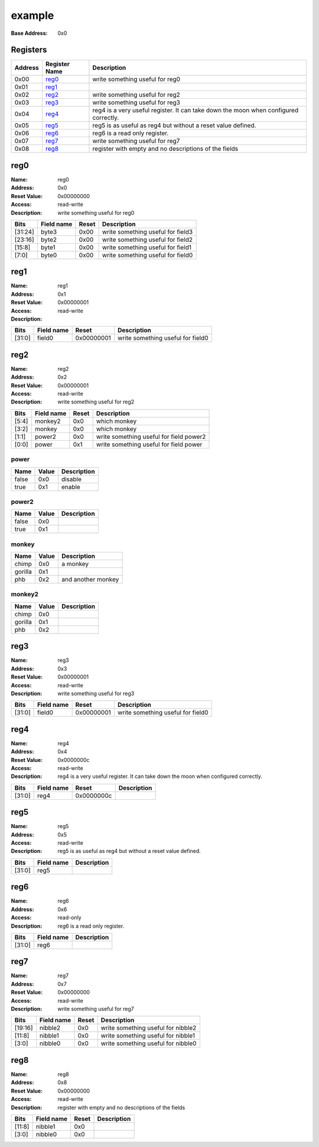 =======
example
=======

:Base Address: 0x0

Registers
---------

+-----------+-----------------+--------------------------------------------------------------------------------------+
| Address   | Register Name   | Description                                                                          |
+===========+=================+======================================================================================+
| 0x00      | reg0_           | write something useful for reg0                                                      |
+-----------+-----------------+--------------------------------------------------------------------------------------+
| 0x01      | reg1_           |                                                                                      |
+-----------+-----------------+--------------------------------------------------------------------------------------+
| 0x02      | reg2_           | write something useful for reg2                                                      |
+-----------+-----------------+--------------------------------------------------------------------------------------+
| 0x03      | reg3_           | write something useful for reg3                                                      |
+-----------+-----------------+--------------------------------------------------------------------------------------+
| 0x04      | reg4_           | reg4 is a very useful register. It can take down the moon when configured correctly. |
+-----------+-----------------+--------------------------------------------------------------------------------------+
| 0x05      | reg5_           | reg5 is as useful as reg4 but without a reset value defined.                         |
+-----------+-----------------+--------------------------------------------------------------------------------------+
| 0x06      | reg6_           | reg6 is a read only register.                                                        |
+-----------+-----------------+--------------------------------------------------------------------------------------+
| 0x07      | reg7_           | write something useful for reg7                                                      |
+-----------+-----------------+--------------------------------------------------------------------------------------+
| 0x08      | reg8_           | register with empty and no descriptions of the fields                                |
+-----------+-----------------+--------------------------------------------------------------------------------------+

reg0
----

:Name: reg0
:Address: 0x0
:Reset Value: 0x00000000
:Access: read-write
:Description: write something useful for reg0

+---------+--------------+---------+-----------------------------------+
| Bits    | Field name   | Reset   | Description                       |
+=========+==============+=========+===================================+
| [31:24] | byte3        | 0x00    | write something useful for field3 |
+---------+--------------+---------+-----------------------------------+
| [23:16] | byte2        | 0x00    | write something useful for field2 |
+---------+--------------+---------+-----------------------------------+
| [15:8]  | byte1        | 0x00    | write something useful for field1 |
+---------+--------------+---------+-----------------------------------+
| [7:0]   | byte0        | 0x00    | write something useful for field0 |
+---------+--------------+---------+-----------------------------------+

reg1
----

:Name: reg1
:Address: 0x1
:Reset Value: 0x00000001
:Access: read-write
:Description:

+--------+--------------+------------+-----------------------------------+
| Bits   | Field name   | Reset      | Description                       |
+========+==============+============+===================================+
| [31:0] | field0       | 0x00000001 | write something useful for field0 |
+--------+--------------+------------+-----------------------------------+

reg2
----

:Name: reg2
:Address: 0x2
:Reset Value: 0x00000001
:Access: read-write
:Description: write something useful for reg2

+--------+--------------+---------+-----------------------------------------+
| Bits   | Field name   | Reset   | Description                             |
+========+==============+=========+=========================================+
| [5:4]  | monkey2      | 0x0     | which monkey                            |
+--------+--------------+---------+-----------------------------------------+
| [3:2]  | monkey       | 0x0     | which monkey                            |
+--------+--------------+---------+-----------------------------------------+
| [1:1]  | power2       | 0x0     | write something useful for field power2 |
+--------+--------------+---------+-----------------------------------------+
| [0:0]  | power        | 0x1     | write something useful for field power  |
+--------+--------------+---------+-----------------------------------------+

power
~~~~~

+--------+---------+---------------+
| Name   | Value   | Description   |
+========+=========+===============+
| false  | 0x0     | disable       |
+--------+---------+---------------+
| true   | 0x1     | enable        |
+--------+---------+---------------+

power2
~~~~~~

+--------+---------+---------------+
| Name   | Value   | Description   |
+========+=========+===============+
| false  | 0x0     |               |
+--------+---------+---------------+
| true   | 0x1     |               |
+--------+---------+---------------+

monkey
~~~~~~

+---------+---------+--------------------+
| Name    | Value   | Description        |
+=========+=========+====================+
| chimp   | 0x0     | a monkey           |
+---------+---------+--------------------+
| gorilla | 0x1     |                    |
+---------+---------+--------------------+
| phb     | 0x2     | and another monkey |
+---------+---------+--------------------+

monkey2
~~~~~~~

+---------+---------+---------------+
| Name    | Value   | Description   |
+=========+=========+===============+
| chimp   | 0x0     |               |
+---------+---------+---------------+
| gorilla | 0x1     |               |
+---------+---------+---------------+
| phb     | 0x2     |               |
+---------+---------+---------------+

reg3
----

:Name: reg3
:Address: 0x3
:Reset Value: 0x00000001
:Access: read-write
:Description: write something useful for reg3

+--------+--------------+------------+-----------------------------------+
| Bits   | Field name   | Reset      | Description                       |
+========+==============+============+===================================+
| [31:0] | field0       | 0x00000001 | write something useful for field0 |
+--------+--------------+------------+-----------------------------------+

reg4
----

:Name: reg4
:Address: 0x4
:Reset Value: 0x0000000c
:Access: read-write
:Description: reg4 is a very useful register. It can take down the moon
   when configured correctly.

+--------+--------------+------------+---------------+
| Bits   | Field name   | Reset      | Description   |
+========+==============+============+===============+
| [31:0] | reg4         | 0x0000000c |               |
+--------+--------------+------------+---------------+

reg5
----

:Name: reg5
:Address: 0x5
:Access: read-write
:Description: reg5 is as useful as reg4 but without a reset value
   defined.

+--------+--------------+---------------+
| Bits   | Field name   | Description   |
+========+==============+===============+
| [31:0] | reg5         |               |
+--------+--------------+---------------+

reg6
----

:Name: reg6
:Address: 0x6
:Access: read-only
:Description: reg6 is a read only register.

+--------+--------------+---------------+
| Bits   | Field name   | Description   |
+========+==============+===============+
| [31:0] | reg6         |               |
+--------+--------------+---------------+

reg7
----

:Name: reg7
:Address: 0x7
:Reset Value: 0x00000000
:Access: read-write
:Description: write something useful for reg7

+---------+--------------+---------+------------------------------------+
| Bits    | Field name   | Reset   | Description                        |
+=========+==============+=========+====================================+
| [19:16] | nibble2      | 0x0     | write something useful for nibble2 |
+---------+--------------+---------+------------------------------------+
| [11:8]  | nibble1      | 0x0     | write something useful for nibble1 |
+---------+--------------+---------+------------------------------------+
| [3:0]   | nibble0      | 0x0     | write something useful for nibble0 |
+---------+--------------+---------+------------------------------------+

reg8
----

:Name: reg8
:Address: 0x8
:Reset Value: 0x00000000
:Access: read-write
:Description: register with empty and no descriptions of the fields

+--------+--------------+---------+---------------+
| Bits   | Field name   | Reset   | Description   |
+========+==============+=========+===============+
| [11:8] | nibble1      | 0x0     |               |
+--------+--------------+---------+---------------+
| [3:0]  | nibble0      | 0x0     |               |
+--------+--------------+---------+---------------+

